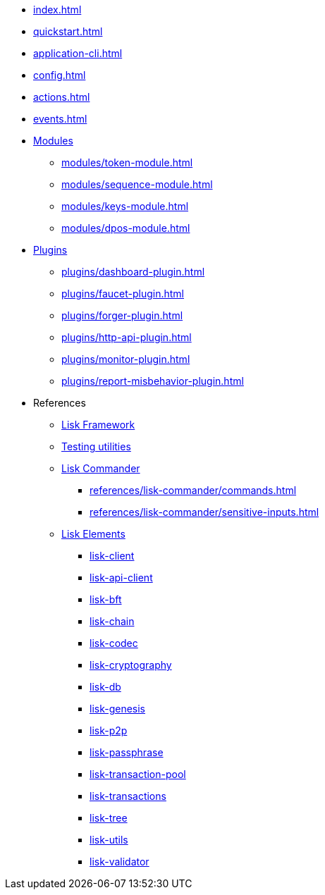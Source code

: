 * xref:index.adoc[]
* xref:quickstart.adoc[]
* xref:application-cli.adoc[]
* xref:config.adoc[]
* xref:actions.adoc[]
* xref:events.adoc[]
* xref:modules/index.adoc[Modules]
** xref:modules/token-module.adoc[]
** xref:modules/sequence-module.adoc[]
** xref:modules/keys-module.adoc[]
** xref:modules/dpos-module.adoc[]
* xref:plugins/index.adoc[Plugins]
** xref:plugins/dashboard-plugin.adoc[]
** xref:plugins/faucet-plugin.adoc[]
** xref:plugins/forger-plugin.adoc[]
** xref:plugins/http-api-plugin.adoc[]
** xref:plugins/monitor-plugin.adoc[]
** xref:plugins/report-misbehavior-plugin.adoc[]
* References
** https://liskhq.github.io/lisk-docs/lisk-sdk/references/typedoc/lisk-framework/[Lisk Framework]
** https://liskhq.github.io/lisk-docs/lisk-sdk/references/typedoc/lisk-framework/modules/testing.html[Testing utilities]
** xref:references/lisk-commander/index.adoc[Lisk Commander]
*** xref:references/lisk-commander/commands.adoc[]
*** xref:references/lisk-commander/sensitive-inputs.adoc[]
** xref:references/lisk-elements/index.adoc[Lisk Elements]
*** https://liskhq.github.io/lisk-docs/lisk-sdk/references/typedoc/lisk-client/[lisk-client]
*** https://liskhq.github.io/lisk-docs/lisk-sdk/references/typedoc/lisk-elements/modules/api-client/[lisk-api-client]
*** https://liskhq.github.io/lisk-docs/lisk-sdk/references/typedoc/lisk-elements/modules/bft/[lisk-bft]
*** https://liskhq.github.io/lisk-docs/lisk-sdk/references/typedoc/lisk-elements/modules/chain/[lisk-chain]
*** https://liskhq.github.io/lisk-docs/lisk-sdk/references/typedoc/lisk-elements/modules/codec/[lisk-codec]
*** https://liskhq.github.io/lisk-docs/lisk-sdk/references/typedoc/lisk-elements/modules/cryptography/[lisk-cryptography]
*** https://liskhq.github.io/lisk-docs/lisk-sdk/references/typedoc/lisk-elements/modules/db/[lisk-db]
*** https://liskhq.github.io/lisk-docs/lisk-sdk/references/typedoc/lisk-elements/modules/genesis/[lisk-genesis]
*** https://liskhq.github.io/lisk-docs/lisk-sdk/references/typedoc/lisk-elements/modules/p2p/[lisk-p2p]
*** https://liskhq.github.io/lisk-docs/lisk-sdk/references/typedoc/lisk-elements/modules/passphrase/[lisk-passphrase]
*** https://liskhq.github.io/lisk-docs/lisk-sdk/references/typedoc/lisk-elements/modules/transaction-pool/[lisk-transaction-pool]
*** https://liskhq.github.io/lisk-docs/lisk-sdk/references/typedoc/lisk-elements/modules/transactions/[lisk-transactions]
*** https://liskhq.github.io/lisk-docs/lisk-sdk/references/typedoc/lisk-elements/modules/tree/[lisk-tree]
*** https://liskhq.github.io/lisk-docs/lisk-sdk/references/typedoc/lisk-elements/modules/utils/[lisk-utils]
*** https://liskhq.github.io/lisk-docs/lisk-sdk/references/typedoc/lisk-elements/modules/validator/[lisk-validator]


